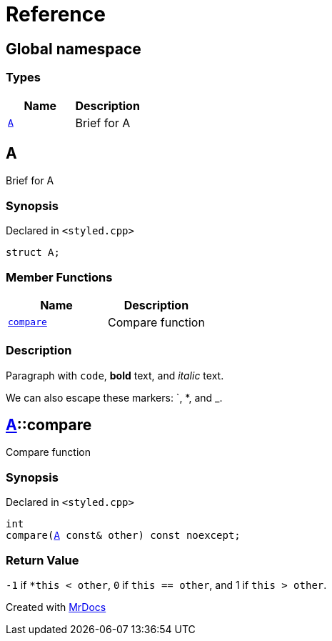 = Reference
:mrdocs:

[#index]
== Global namespace


=== Types

[cols=2]
|===
| Name | Description 

| <<A,`A`>> 
| Brief for A



|===

[#A]
== A


Brief for A



=== Synopsis


Declared in `&lt;styled&period;cpp&gt;`

[source,cpp,subs="verbatim,replacements,macros,-callouts"]
----
struct A;
----

=== Member Functions

[cols=2]
|===
| Name | Description 

| <<A-compare,`compare`>> 
| Compare function



|===



=== Description


Paragraph with `code`, *bold* text, and _italic_ text&period;

We can also escape these markers&colon; &grave;, &ast;, and &lowbar;&period;



[#A-compare]
== <<A,A>>::compare


Compare function



=== Synopsis


Declared in `&lt;styled&period;cpp&gt;`

[source,cpp,subs="verbatim,replacements,macros,-callouts"]
----
int
compare(<<A,A>> const& other) const noexcept;
----

=== Return Value


`&hyphen;1` if `&ast;this &lt; other`, `0` if        `this &equals;&equals; other`, and 1 if `this &gt; other`&period;





[.small]#Created with https://www.mrdocs.com[MrDocs]#
